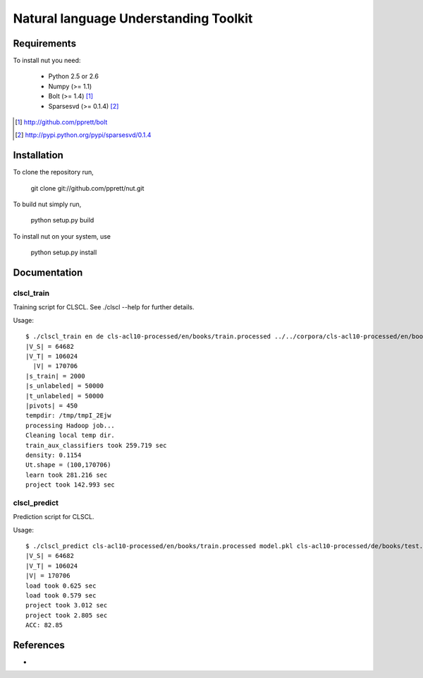 Natural language Understanding Toolkit
======================================

Requirements
------------

To install nut you need:

   * Python 2.5 or 2.6
   * Numpy (>= 1.1)
   * Bolt  (>= 1.4) [#f1]_
   * Sparsesvd (>= 0.1.4) [#f2]_

.. [#f1] http://github.com/pprett/bolt
.. [#f2] http://pypi.python.org/pypi/sparsesvd/0.1.4

Installation
------------

To clone the repository run, 

   git clone git://github.com/pprett/nut.git

To build nut simply run,

   python setup.py build

To install nut on your system, use

   python setup.py install

Documentation
-------------

clscl_train
???????????

Training script for CLSCL. See ./clscl --help for further details. 

Usage:: 

   $ ./clscl_train en de cls-acl10-processed/en/books/train.processed ../../corpora/cls-acl10-processed/en/books/unlabeled.processed cls-acl10-processed/de/books/unlabeled.processed cls-acl10-processed/dict/en_de_dict.txt model.pkl --phi 30 --max-unlabeled=50000 -k 100 -m 450
   |V_S| = 64682
   |V_T| = 106024
     |V| = 170706
   |s_train| = 2000
   |s_unlabeled| = 50000
   |t_unlabeled| = 50000
   |pivots| = 450
   tempdir: /tmp/tmpI_2Ejw
   processing Hadoop job... 
   Cleaning local temp dir.
   train_aux_classifiers took 259.719 sec
   density: 0.1154
   Ut.shape = (100,170706)
   learn took 281.216 sec
   project took 142.993 sec

clscl_predict
?????????????

Prediction script for CLSCL.

Usage::

	$ ./clscl_predict cls-acl10-processed/en/books/train.processed model.pkl cls-acl10-processed/de/books/test.processed 0.01
	|V_S| = 64682
	|V_T| = 106024
	|V| = 170706
	load took 0.625 sec
	load took 0.579 sec
	project took 3.012 sec
	project took 2.805 sec
	ACC: 82.85

References
----------

-
